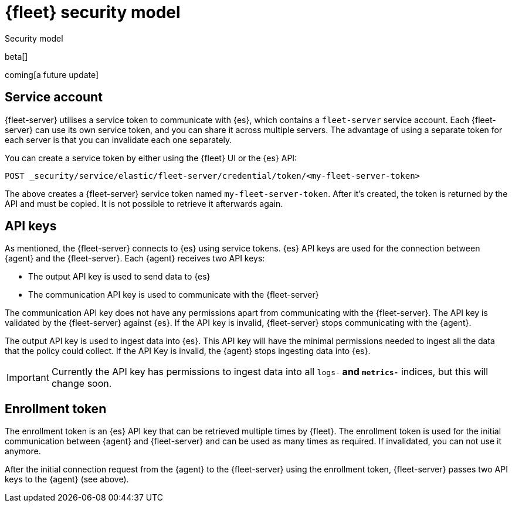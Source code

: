 [[fleet-security-model]]
= {fleet} security model

++++
<titleabbrev>Security model</titleabbrev>
++++

beta[]

coming[a future update]





== Service account

{fleet-server} utilises a service token to communicate with {es}, which contains a `fleet-server` service account. Each {fleet-server} can use its own service token, and you can share it across multiple servers. The advantage of using a separate token for each server is that you can invalidate each one separately.

//TODO: Find docs for service accounts: https://www.elastic.co/guide/en/elasticsearch/reference/7.x/security-api-get-service-accounts.html


You can create a service token by either using the {fleet} UI or the {es} API:

`POST _security/service/elastic/fleet-server/credential/token/<my-fleet-server-token>`

The above creates a {fleet-server} service token named `my-fleet-server-token`. After it's created, the token is returned by the API and must be copied. It is not possible to retrieve it afterwards again.

== API keys

As mentioned, the {fleet-server} connects to {es} using service tokens. {es} API keys are used for the connection between {agent} and the {fleet-server}. Each {agent} receives two API keys:

* The output API key is used to send data to {es}
* The communication API key is used to communicate with the {fleet-server}

The communication API key does not have any permissions apart from communicating with the {fleet-server}. The API key is validated by the {fleet-server} against {es}. If the API key is invalid, {fleet-server} stops communicating with the {agent}.

The output API key is used to ingest data into {es}. This API key will have the minimal permissions needed to ingest all the data that the policy could collect. If the API Key is invalid, the {agent} stops ingesting data into {es}.

IMPORTANT: Currently the API key has permissions to ingest data into all `logs-*` and `metrics-*` indices, but this will change soon.


== Enrollment token

The enrollment token is an {es} API key that can be retrieved multiple times by {fleet}. The enrollment token is used for the initial communication between {agent} and {fleet-server} and can be used as many times as required. If invalidated, you can not use it anymore.

After the initial connection request from the {agent} to the {fleet-server} using the enrollment token, {fleet-server} passes two API keys to the {agent} (see above).


//TODO: Describe the various ways to secure connections between Fleet Server
//and Elastic Agents:
// - Service accounts and tokens
// - ES credentials
// - Self-signed certs

//Also describe required privileges

//Use the [discrete] tag to keep sub-sections on this page.
